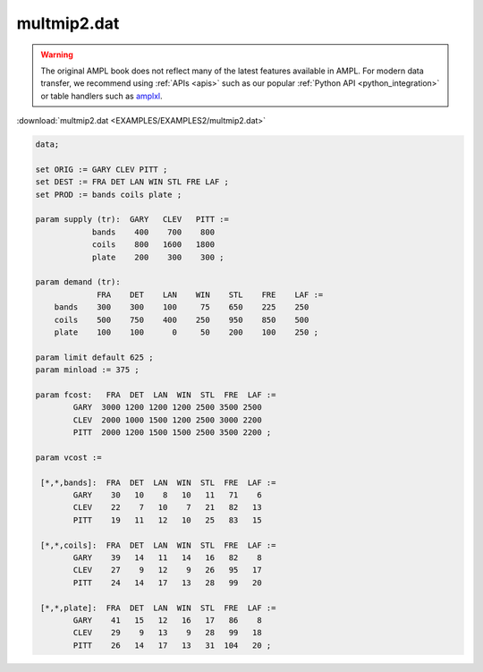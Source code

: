 multmip2.dat
============


.. warning::
    The original AMPL book does not reflect many of the latest features available in AMPL.
    For modern data transfer, we recommend using :ref:`APIs <apis>` such as our popular :ref:`Python API <python_integration>` or table handlers such as `amplxl <https://plugins.ampl.com/amplxl.html>`_.

:download:`multmip2.dat <EXAMPLES/EXAMPLES2/multmip2.dat>`

.. code-block:: ampl

    data;
    
    set ORIG := GARY CLEV PITT ;
    set DEST := FRA DET LAN WIN STL FRE LAF ;
    set PROD := bands coils plate ;
    
    param supply (tr):  GARY   CLEV   PITT :=
                bands    400    700    800
                coils    800   1600   1800
                plate    200    300    300 ;
    
    param demand (tr):
                 FRA    DET    LAN    WIN    STL    FRE    LAF :=
        bands    300    300    100     75    650    225    250
        coils    500    750    400    250    950    850    500
        plate    100    100      0     50    200    100    250 ;
    
    param limit default 625 ;
    param minload := 375 ;
    
    param fcost:   FRA  DET  LAN  WIN  STL  FRE  LAF :=
            GARY  3000 1200 1200 1200 2500 3500 2500
            CLEV  2000 1000 1500 1200 2500 3000 2200
            PITT  2000 1200 1500 1500 2500 3500 2200 ;
    
    param vcost :=
    
     [*,*,bands]:  FRA  DET  LAN  WIN  STL  FRE  LAF :=
            GARY    30   10    8   10   11   71    6
            CLEV    22    7   10    7   21   82   13
            PITT    19   11   12   10   25   83   15
    
     [*,*,coils]:  FRA  DET  LAN  WIN  STL  FRE  LAF :=
            GARY    39   14   11   14   16   82    8
            CLEV    27    9   12    9   26   95   17
            PITT    24   14   17   13   28   99   20
    
     [*,*,plate]:  FRA  DET  LAN  WIN  STL  FRE  LAF :=
            GARY    41   15   12   16   17   86    8
            CLEV    29    9   13    9   28   99   18
            PITT    26   14   17   13   31  104   20 ;

